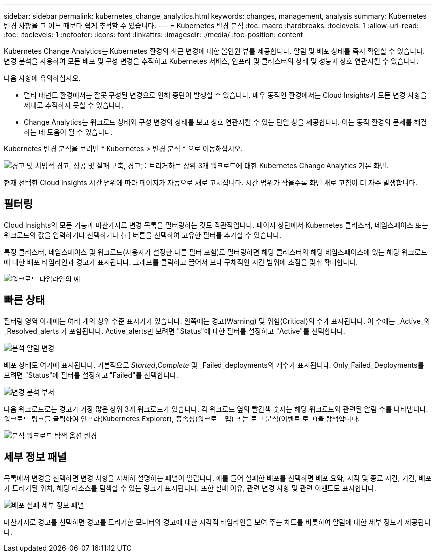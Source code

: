 ---
sidebar: sidebar 
permalink: kubernetes_change_analytics.html 
keywords: changes, management, analysis 
summary: Kubernetes 변경 사항을 그 어느 때보다 쉽게 추적할 수 있습니다. 
---
= Kubernetes 변경 분석
:toc: macro
:hardbreaks:
:toclevels: 1
:allow-uri-read: 
:toc: 
:toclevels: 1
:nofooter: 
:icons: font
:linkattrs: 
:imagesdir: ./media/
:toc-position: content


[role="lead"]
Kubernetes Change Analytics는 Kubernetes 환경의 최근 변경에 대한 올인원 뷰를 제공합니다. 알림 및 배포 상태를 즉시 확인할 수 있습니다. 변경 분석을 사용하여 모든 배포 및 구성 변경을 추적하고 Kubernetes 서비스, 인프라 및 클러스터의 상태 및 성능과 상호 연관시킬 수 있습니다.

다음 사항에 유의하십시오.

* 멀티 테넌트 환경에서는 잘못 구성된 변경으로 인해 중단이 발생할 수 있습니다. 매우 동적인 환경에서는 Cloud Insights가 모든 변경 사항을 제대로 추적하지 못할 수 있습니다.
* Change Analytics는 워크로드 상태와 구성 변경의 상태를 보고 상호 연관시킬 수 있는 단일 창을 제공합니다. 이는 동적 환경의 문제를 해결하는 데 도움이 될 수 있습니다.


Kubernetes 변경 분석을 보려면 * Kubernetes > 변경 분석 * 으로 이동하십시오.

image:ChangeAnalytitcs_Main_Screen.png["경고 및 치명적 경고, 성공 및 실패 구축, 경고를 트리거하는 상위 3개 워크로드에 대한 Kubernetes Change Analytics 기본 화면"].

현재 선택한 Cloud Insights 시간 범위에 따라 페이지가 자동으로 새로 고쳐집니다.  시간 범위가 작을수록 화면 새로 고침이 더 자주 발생합니다.



== 필터링

Cloud Insights의 모든 기능과 마찬가지로 변경 목록을 필터링하는 것도 직관적입니다. 페이지 상단에서 Kubernetes 클러스터, 네임스페이스 또는 워크로드의 값을 입력하거나 선택하거나 {+] 버튼을 선택하여 고유한 필터를 추가할 수 있습니다.

특정 클러스터, 네임스페이스 및 워크로드(사용자가 설정한 다른 필터 포함)로 필터링하면 해당 클러스터의 해당 네임스페이스에 있는 해당 워크로드에 대한 배포 타임라인과 경고가 표시됩니다. 그래프를 클릭하고 끌어서 보다 구체적인 시간 범위에 초점을 맞춰 확대합니다.

image:ChangeAnalytitcs_Filtered_Timeline.png["워크로드 타임라인의 예"]



== 빠른 상태

필터링 영역 아래에는 여러 개의 상위 수준 표시기가 있습니다. 왼쪽에는 경고(Warning) 및 위험(Critical)의 수가 표시됩니다. 이 수에는 _Active_와 _Resolved_alerts 가 포함됩니다. Active_alerts만 보려면 "Status"에 대한 필터를 설정하고 "Active"를 선택합니다.

image:ChangeAnalytitcs_Alerts.png["분석 알림 변경"]

배포 상태도 여기에 표시됩니다. 기본적으로 _Started_,_Complete_ 및 _Failed_deployments의 개수가 표시됩니다. Only_Failed_Deployments를 보려면 "Status"에 필터를 설정하고 "Failed"를 선택합니다.

image:ChangeAnalytitcs_Deploys.png["변경 분석 부서"]

다음 워크로드로는 경고가 가장 많은 상위 3개 워크로드가 있습니다. 각 워크로드 옆의 빨간색 숫자는 해당 워크로드와 관련된 알림 수를 나타냅니다. 워크로드 링크를 클릭하여 인프라(Kubernetes Explorer), 종속성(워크로드 맵) 또는 로그 분석(이벤트 로그)을 탐색합니다.

image:ChangeAnalytitcs_ExploreWorkloadAlerts.png["분석 워크로드 탐색 옵션 변경"]



== 세부 정보 패널

목록에서 변경을 선택하면 변경 사항을 자세히 설명하는 패널이 열립니다. 예를 들어 실패한 배포를 선택하면 배포 요약, 시작 및 종료 시간, 기간, 배포가 트리거된 위치, 해당 리소스를 탐색할 수 있는 링크가 표시됩니다. 또한 실패 이유, 관련 변경 사항 및 관련 이벤트도 표시합니다.

image:ChangeAnalytitcs_DeployDetailPanel.png["배포 실패 세부 정보 패널"]

마찬가지로 경고를 선택하면 경고를 트리거한 모니터와 경고에 대한 시각적 타임라인을 보여 주는 차트를 비롯하여 알림에 대한 세부 정보가 제공됩니다.

